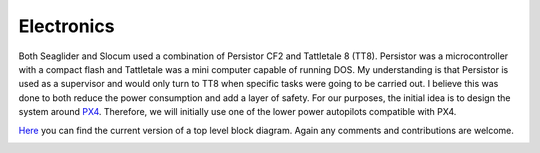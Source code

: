 Electronics
++++++++++++++++++

Both Seaglider and Slocum used a combination of Persistor CF2 and Tattletale 8 (TT8). Persistor was a microcontroller with a compact flash and Tattletale was a mini computer capable of running DOS. My understanding is that Persistor is used as a supervisor and would only turn to TT8 when specific tasks were going to be carried out. I believe this was done to both reduce the power consumption and add a layer of safety.
For our purposes, the initial idea is to design the system around `PX4 <https://docs.px4.io/main/en/>`_. Therefore, we will initially use one of the lower power autopilots compatible with PX4.


`Here <https://lucid.app/lucidchart/8746efec-c75f-44b0-9be7-4c806a048f1b/edit?viewport_loc=-11%2C-155%2C2219%2C1017%2C0_0&invitationId=inv_f7b1ec5a-b75d-4923-b846-12c5eede53f9>`_ you can find the current version of a top level block diagram. Again any comments and contributions are welcome.

.. image:: /images/blockdiagram.png
